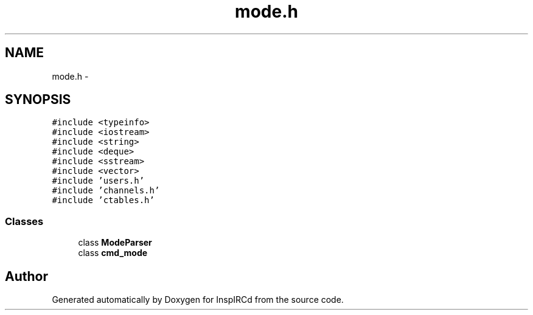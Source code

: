 .TH "mode.h" 3 "19 Dec 2005" "Version 1.0Betareleases" "InspIRCd" \" -*- nroff -*-
.ad l
.nh
.SH NAME
mode.h \- 
.SH SYNOPSIS
.br
.PP
\fC#include <typeinfo>\fP
.br
\fC#include <iostream>\fP
.br
\fC#include <string>\fP
.br
\fC#include <deque>\fP
.br
\fC#include <sstream>\fP
.br
\fC#include <vector>\fP
.br
\fC#include 'users.h'\fP
.br
\fC#include 'channels.h'\fP
.br
\fC#include 'ctables.h'\fP
.br

.SS "Classes"

.in +1c
.ti -1c
.RI "class \fBModeParser\fP"
.br
.ti -1c
.RI "class \fBcmd_mode\fP"
.br
.in -1c
.SH "Author"
.PP 
Generated automatically by Doxygen for InspIRCd from the source code.
